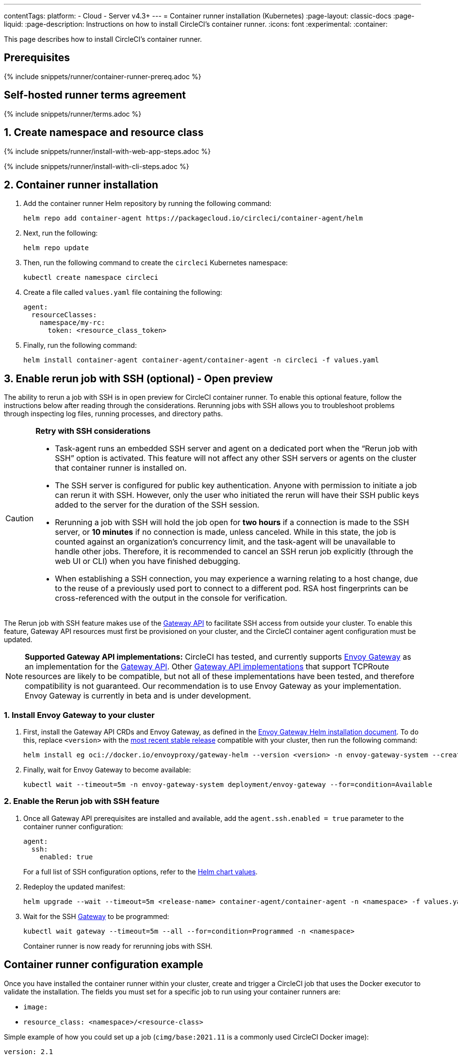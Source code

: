 ---
contentTags:
  platform:
  - Cloud
  - Server v4.3+
---
= Container runner installation (Kubernetes)
:page-layout: classic-docs
:page-liquid:
:page-description: Instructions on how to install CircleCI's container runner.
:icons: font
:experimental:
:container:

This page describes how to install CircleCI's container runner.

// {% include snippets/runner-platform-prerequisites.adoc %}

[#prerequisites]
== Prerequisites

{% include snippets/runner/container-runner-prereq.adoc %}

[#self-hosted-runner-terms-agreement]
== Self-hosted runner terms agreement

{% include snippets/runner/terms.adoc %}

[#create-namespace-and-resource-class]
== 1. Create namespace and resource class

[.tab.container-runner.Web_app_installation]
--
{% include snippets/runner/install-with-web-app-steps.adoc %}
--
[.tab.container-runner.CLI_installation]
--
{% include snippets/runner/install-with-cli-steps.adoc %}
--

[#container-runner-installation]
== 2. Container runner installation

. Add the container runner Helm repository by running the following command:
+
[source,shell]
----
helm repo add container-agent https://packagecloud.io/circleci/container-agent/helm
----

. Next, run the following:
+
[source,shell]
----
helm repo update
----

. Then, run the following command to create the `circleci` Kubernetes namespace:
+
[source,shell]
----
kubectl create namespace circleci
----

. Create a file called `values.yaml` file containing the following:
+
```yaml
agent:
  resourceClasses:
    namespace/my-rc:
      token: <resource_class_token>
```

. Finally, run the following command:
+
[source,shell]
----
helm install container-agent container-agent/container-agent -n circleci -f values.yaml
----


[#enable-rerun-job-with-ssh]
== 3. Enable rerun job with SSH (optional) - Open preview

The ability to rerun a job with SSH is in open preview for CircleCI container runner. To enable this optional feature, follow the instructions below after reading through the considerations. Rerunning jobs with SSH allows you to troubleshoot problems through inspecting log files, running processes, and directory paths.

[CAUTION]
====
**Retry with SSH considerations**

- Task-agent runs an embedded SSH server and agent on a dedicated port when the “Rerun job with SSH” option is activated. This feature will not affect any other SSH servers or agents on the cluster that container runner is installed on.

- The SSH server is configured for public key authentication. Anyone with permission to initiate a job can rerun it with SSH. However, only the user who initiated the rerun will have their SSH public keys added to the server for the duration of the SSH session.

- Rerunning a job with SSH will hold the job open for **two hours** if a connection is made to the SSH server, or **10 minutes** if no connection is made, unless canceled. While in this state, the job is counted against an organization’s concurrency limit, and the task-agent will be unavailable to handle other jobs. Therefore, it is recommended to cancel an SSH rerun job explicitly (through the web UI or CLI) when you have finished debugging.

- When establishing a SSH connection, you may experience a warning relating to a host change, due to the reuse of a previously used port to connect to a different pod. RSA host fingerprints can be cross-referenced with the output in the console for verification.
====

The Rerun job with SSH feature makes use of the link:https://gateway-api.sigs.k8s.io/[Gateway API] to facilitate SSH access from outside your cluster. To enable this feature, Gateway API resources must first be provisioned on your cluster, and the CircleCI container agent configuration must be updated.


[NOTE]
====
**Supported Gateway API implementations:**
CircleCI has tested, and currently supports link:https://gateway.envoyproxy.io/[Envoy Gateway] as an implementation for the link:https://gateway-api.sigs.k8s.io/[Gateway API]. Other link:https://gateway-api.sigs.k8s.io/implementations/[Gateway API implementations] that support TCPRoute resources are likely to be compatible, but not all of these implementations have been tested, and therefore compatibility is not guaranteed. Our recommendation is to use Envoy Gateway as your implementation. Envoy Gateway is currently in beta and is under development.
====


=== 1. Install Envoy Gateway to your cluster
. First, install the Gateway API CRDs and Envoy Gateway, as defined in the
link:https://gateway.envoyproxy.io/latest/install/install-helm/[Envoy Gateway Helm installation document]. To do this, replace `<version>` with the link:https://gateway.envoyproxy.io/news/releases/matrix/[most recent stable release] compatible with your cluster, then run the following command:
+
[source,shell]
----
helm install eg oci://docker.io/envoyproxy/gateway-helm --version <version> -n envoy-gateway-system --create-namespace
----
. Finally, wait for Envoy Gateway to become available:
+
[source,shell]
----
kubectl wait --timeout=5m -n envoy-gateway-system deployment/envoy-gateway --for=condition=Available
----


=== 2. Enable the Rerun job with SSH feature

. Once all Gateway API prerequisites are installed and available, add the `agent.ssh.enabled = true` parameter to the container runner configuration:
+
[source,yaml]
----
agent:
  ssh:
    enabled: true
----
+
For a full list of SSH configuration options, refer to the link:https://github.com/circleci-public/container-runner-helm-chart#values[Helm chart values].

. Redeploy the updated manifest:
+
[source,shell]
----
helm upgrade --wait --timeout=5m <release-name> container-agent/container-agent -n <namespace> -f values.yaml
----

. Wait for the SSH link:https://gateway-api.sigs.k8s.io/api-types/gateway/#gateway[Gateway] to be programmed:
+
[source,shell]
----
kubectl wait gateway --timeout=5m --all --for=condition=Programmed -n <namespace>
----
+
Container runner is now ready for rerunning jobs with SSH.

[#container-runner-configuration-example]
== Container runner configuration example

Once you have installed the container runner within your cluster, create and trigger a CircleCI job that uses the Docker executor to validate the installation. The fields you must set for a specific job to run using your container runners are:

* `image:`
* `resource_class: <namespace>/<resource-class>`

Simple example of how you could set up a job (`cimg/base:2021.11` is a commonly used CircleCI Docker image):

```yaml
version: 2.1

jobs:
  build:
    docker:
      - image: cimg/base:2021.11
    resource_class: <namespace>/<resource-class>
    steps:
      - checkout
      - run: echo "Hi I'm on Runners!"

workflows:
  build-workflow:
    jobs:
      - build
```

CAUTION: **Do not** use an existing job that uses <<building-docker-images#,setup_remote_docker>> (see <<container-runner#building-container-images,Building container images>> for more information).

[#troubleshooting]
== Troubleshooting

Refer to the <<troubleshoot-self-hosted-runner#troubleshoot-container-runner,Troubleshoot Container Runner section>> of the Troubleshoot Self-hosted Runner guide if you encounter issues installing or running container runner.

[#additional-resources]
== Additional resources

- xref:container-runner.adoc[Container runner reference guide]
- xref:runner-concepts.adoc[Self-hosted runner concepts]
- xref:runner-faqs.adoc[Self-hosted runner FAQ]
